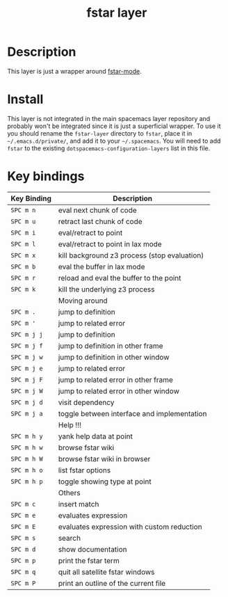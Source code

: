 #+TITLE: fstar layer

[[./img/fstar.png]]

# TOC links should be GitHub style anchors.
* Table of Contents                                        :TOC_4_gh:noexport:
- [[#description][Description]]
- [[#install][Install]]
- [[#key-bindings][Key bindings]]

* Description
This layer is just a wrapper around [[https://github.com/FStarLang/fstar-mode.el][fstar-mode]].

* Install
This layer is not integrated in the main spacemacs layer repository and probably
won't be integrated since it is just a superficial wrapper. To use it you should
rename the =fstar-layer= directory to =fstar=, place it in =~/.emacs.d/private/=,
and add it to your =~/.spacemacs=. You will need to add =fstar= to the existing
=dotspacemacs-configuration-layers= list in this file.

* Key bindings

| Key Binding | Description                                  |
|-------------+----------------------------------------------|
| ~SPC m n~   | eval next chunk of code                      |
| ~SPC m u~   | retract last chunk of code                   |
| ~SPC m i~   | eval/retract to point                        |
| ~SPC m l~   | eval/retract to point in lax mode            |
| ~SPC m x~   | kill background z3 process (stop evaluation) |
| ~SPC m b~   | eval the buffer in lax mode                  |
| ~SPC m r~   | reload and eval the buffer to the point      |
| ~SPC m k~   | kill the underlying z3 process               |
|-------------+----------------------------------------------|
|             | Moving around                                |
|-------------+----------------------------------------------|
| ~SPC m .~   | jump to definition                           |
| ~SPC m '~   | jump to related error                        |
| ~SPC m j j~ | jump to definition                           |
| ~SPC m j f~ | jump to definition in other frame            |
| ~SPC m j w~ | jump to definition in other window           |
| ~SPC m j e~ | jump to related error                        |
| ~SPC m j F~ | jump to related error in other frame         |
| ~SPC m j W~ | jump to related error in other window        |
| ~SPC m j d~ | visit dependency                             |
| ~SPC m j a~ | toggle between interface and implementation  |
|-------------+----------------------------------------------|
|             | Help !!!                                     |
|-------------+----------------------------------------------|
| ~SPC m h y~ | yank help data at point                      |
| ~SPC m h w~ | browse fstar wiki                            |
| ~SPC m h W~ | browse fstar wiki in browser                 |
| ~SPC m h o~ | list fstar options                           |
| ~SPC m h p~ | toggle showing type at point                 |
|-------------+----------------------------------------------|
|             | Others                                       |
|-------------+----------------------------------------------|
| ~SPC m c~   | insert match                                 |
| ~SPC m e~   | evaluates expression                         |
| ~SPC m E~   | evaluates expression with custom reduction   |
| ~SPC m s~   | search                                       |
| ~SPC m d~   | show documentation                           |
| ~SPC m p~   | print the fstar term                         |
| ~SPC m q~   | quit all satellite fstar windows             |
| ~SPC m P~   | print an outline of the current file         |

# Use GitHub URLs if you wish to link a Spacemacs documentation file or its heading.
# Examples:
# [[https://github.com/syl20bnr/spacemacs/blob/master/doc/VIMUSERS.org#sessions]]
# [[https://github.com/syl20bnr/spacemacs/blob/master/layers/%2Bfun/emoji/README.org][Link to Emoji layer README.org]]
# If space-doc-mode is enabled, Spacemacs will open a local copy of the linked file.


